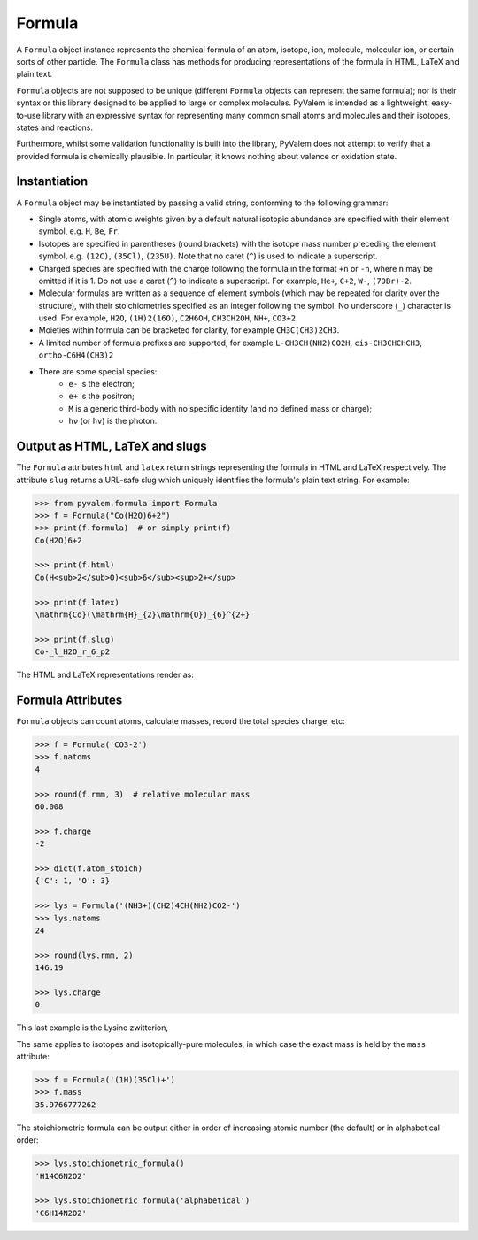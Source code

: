 Formula
*******

A ``Formula`` object instance represents the chemical formula of an atom, isotope, ion,
molecule, molecular ion, or certain sorts of other particle.
The ``Formula`` class has methods for producing representations of the formula in HTML,
LaTeX and plain text.

``Formula`` objects are not supposed to be unique (different ``Formula`` objects can
represent the same formula); nor is their syntax or this library designed to be applied
to large or complex molecules.
PyValem is intended as a lightweight, easy-to-use library with an expressive syntax
for representing many common small atoms and molecules and their isotopes,
states and reactions.

Furthermore, whilst some validation functionality is built into the library,
PyValem does not attempt to verify that a provided formula is chemically plausible.
In particular, it knows nothing about valence or oxidation state.


Instantiation
=============

A ``Formula`` object may be instantiated by passing a valid string, conforming to the
following grammar:

* Single atoms, with atomic weights given by a default natural isotopic abundance are
  specified with their element symbol, e.g. ``H``, ``Be``, ``Fr``.
* Isotopes are specified in parentheses (round brackets) with the isotope mass number
  preceding the element symbol, e.g. ``(12C)``, ``(35Cl)``, ``(235U)``.
  Note that no caret (``^``) is used to indicate a superscript.
* Charged species are specified with the charge following the formula in the format
  ``+n`` or ``-n``, where ``n`` may be omitted if it is 1.
  Do not use a caret (``^``) to indicate a superscript.
  For example, ``He+``, ``C+2``, ``W-``, ``(79Br)-2``.
* Molecular formulas are written as a sequence of element symbols (which may be
  repeated for clarity over the structure), with their stoichiometries specified as
  an integer following the symbol. No underscore (``_``) character is used.
  For example, ``H2O``, ``(1H)2(16O)``, ``C2H6OH``, ``CH3CH2OH``, ``NH+``, ``CO3+2``.
* Moieties within formula can be bracketed for clarity, for example ``CH3C(CH3)2CH3``.
* A limited number of formula prefixes are supported, for example ``L-CH3CH(NH2)CO2H``,
  ``cis-CH3CHCHCH3``, ``ortho-C6H4(CH3)2``
* There are some special species:
    * ``e-`` is the electron;
    * ``e+`` is the positron;
    * ``M`` is a generic third-body with no specific identity (and no defined mass or
      charge);
    * ``hν`` (or ``hv``) is the photon.


Output as HTML, LaTeX and slugs
===============================

The ``Formula`` attributes ``html`` and ``latex`` return strings representing the
formula in HTML and LaTeX respectively.
The attribute ``slug`` returns a URL-safe slug which uniquely identifies the
formula's plain text string. For example:

.. code-block:: pycon

    >>> from pyvalem.formula import Formula
    >>> f = Formula("Co(H2O)6+2")
    >>> print(f.formula)  # or simply print(f)
    Co(H2O)6+2

    >>> print(f.html)
    Co(H<sub>2</sub>O)<sub>6</sub><sup>2+</sup>

    >>> print(f.latex)
    \mathrm{Co}(\mathrm{H}_{2}\mathrm{O})_{6}^{2+}

    >>> print(f.slug)
    Co-_l_H2O_r_6_p2

The HTML and LaTeX representations render as:

.. raw:: html

    Co(H<sub>2</sub>O)<sub>6</sub><sup>2+</sup>

.. raw:: latex

    $\mathrm{Co}(\mathrm{H}_{2}\mathrm{O})_{6}^{2+}$


Formula Attributes
==================

``Formula`` objects can count atoms, calculate masses, record the total species charge,
etc:

.. code-block:: pycon

    >>> f = Formula('CO3-2')
    >>> f.natoms
    4

    >>> round(f.rmm, 3)  # relative molecular mass
    60.008

    >>> f.charge
    -2

    >>> dict(f.atom_stoich)
    {'C': 1, 'O': 3}

    >>> lys = Formula('(NH3+)(CH2)4CH(NH2)CO2-')
    >>> lys.natoms
    24

    >>> round(lys.rmm, 2)
    146.19

    >>> lys.charge
    0

This last example is the Lysine zwitterion,

.. raw:: html

    (NH<sub>3</sub><sup>+</sup>)(CH<sub>2</sub>)<sub>4</sub>CH(NH<sub>2</sub>)CO<sub>2</sub><sup>-</sup>

.. raw:: latex

    $(\mathrm{N}\mathrm{H}_{3}^{+})(\mathrm{C}\mathrm{H}_{2})_{4}\mathrm{C}\mathrm{H}(\mathrm{N}\mathrm{H}_{2})\mathrm{C}\mathrm{O}_{2}^{-}$

The same applies to isotopes and isotopically-pure molecules, in which case the exact
mass is held by the ``mass`` attribute:

.. code-block:: pycon

    >>> f = Formula('(1H)(35Cl)+')
    >>> f.mass
    35.9766777262

The stoichiometric formula can be output either in order of increasing atomic number
(the default) or in alphabetical order:

.. code-block:: pycon

    >>> lys.stoichiometric_formula()
    'H14C6N2O2'

    >>> lys.stoichiometric_formula('alphabetical')
    'C6H14N2O2'
